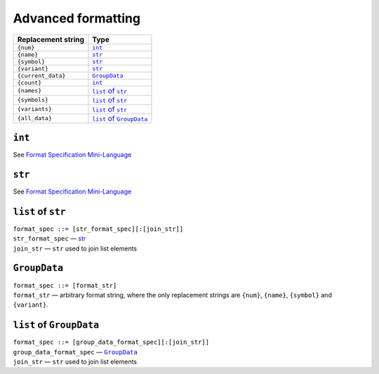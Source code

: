 Advanced formatting
===================


==================  ======================
Replacement string           Type
==================  ======================
``{num}``           |int|_
``{name}``          |str|_
``{symbol}``        |str|_
``{variant}``       |str|_
``{current_data}``  |group_data|_
``{count}``         |int|_
``{names}``         |list_of_str|_
``{symbols}``       |list_of_str|_
``{variants}``      |list_of_str|_
``{all_data}``      |list_of_group_data|_
==================  ======================

.. |int| replace:: ``int``
.. |str| replace:: ``str``
.. |group_data| replace:: ``GroupData``
.. |list_of_str| replace:: ``list`` of ``str``
.. |list_of_group_data| replace:: ``list`` of ``GroupData``


|int|
+++++

See `Format Specification Mini-Language <https://docs.python.org/3/library/string.html#formatspec>`__


|str|
+++++

See `Format Specification Mini-Language <https://docs.python.org/3/library/string.html#formatspec>`__


|list_of_str|
+++++++++++++

| ``format_spec ::= [str_format_spec][:[join_str]]``

| ``str_format_spec`` — str_
| ``join_str`` — ``str`` used to join list elements


|group_data|
+++++++++++++

| ``format_spec ::= [format_str]``

| ``format_str`` — arbitrary format string, where the only replacement
  strings are ``{num}``, ``{name}``, ``{symbol}`` and ``{variant}``.


|list_of_group_data|
++++++++++++++++++++

| ``format_spec ::= [group_data_format_spec][:[join_str]]``

| ``group_data_format_spec`` — |group_data|_
| ``join_str`` — ``str`` used to join list elements
